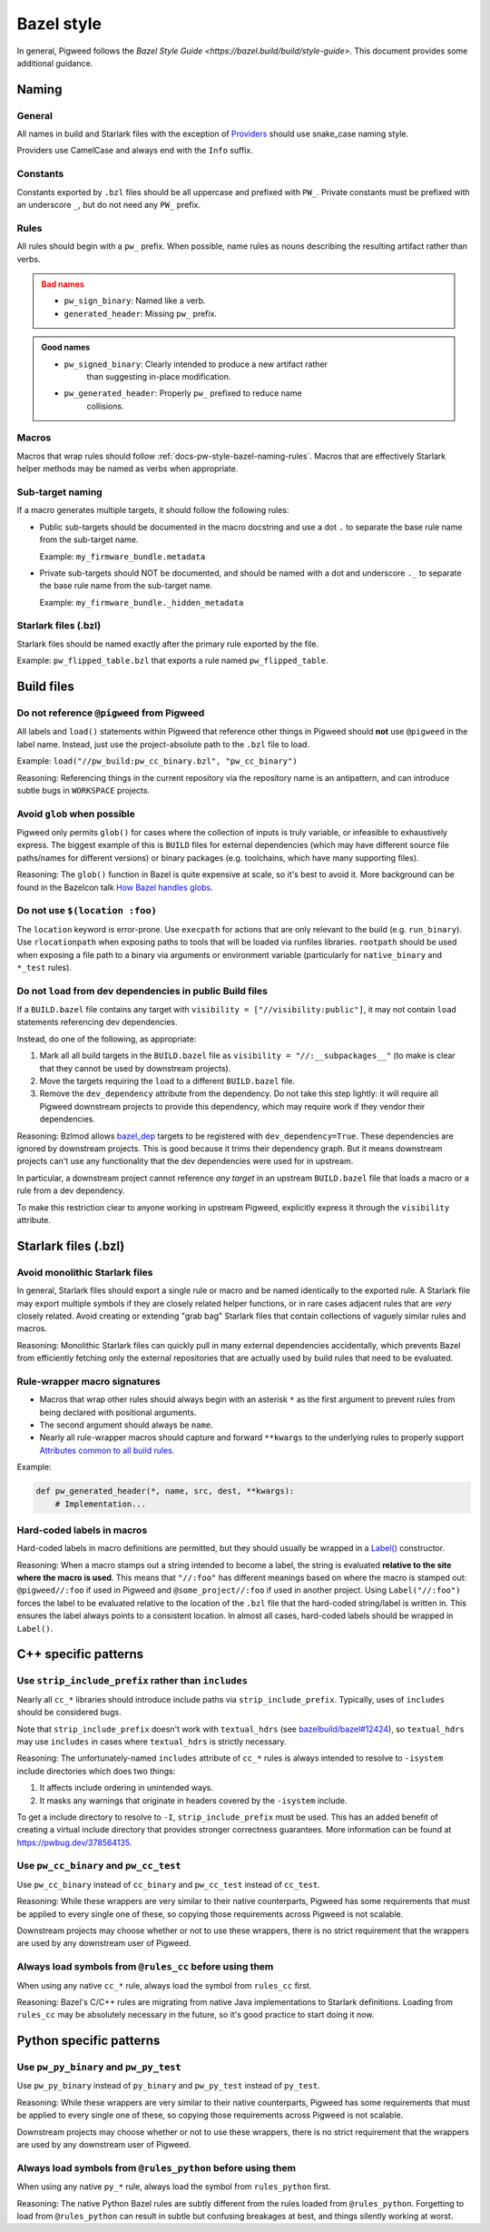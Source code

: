 .. _docs-pw-style-bazel:

===========
Bazel style
===========
In general, Pigweed follows the `Bazel Style Guide
<https://bazel.build/build/style-guide>`. This document provides some additional
guidance.

------
Naming
------

General
=======
All names in build and Starlark files with the exception of
`Providers <https://bazel.build/rules/lib/builtins/Provider>`__ should use
snake_case naming style.

Providers use CamelCase and always end with the ``Info`` suffix.

Constants
=========
Constants exported by ``.bzl`` files should be all uppercase and prefixed with
``PW_``. Private constants must be prefixed with an underscore ``_``, but do
not need any ``PW_`` prefix.

.. _docs-pw-style-bazel-naming-rules:

Rules
=====
All rules should begin with a ``pw_`` prefix. When possible, name rules as nouns
describing the resulting artifact rather than verbs.

.. admonition:: Bad names
   :class: error

   * ``pw_sign_binary``: Named like a verb.
   * ``generated_header``: Missing ``pw_`` prefix.

.. admonition:: Good names
   :class: checkmark

   * ``pw_signed_binary``: Clearly intended to produce a new artifact rather
      than suggesting in-place modification.
   * ``pw_generated_header``: Properly ``pw_`` prefixed to reduce name
      collisions.

Macros
======
Macros that wrap rules should follow :ref:`docs-pw-style-bazel-naming-rules`.
Macros that are effectively Starlark helper methods may be named as verbs when
appropriate.

Sub-target naming
=================
If a macro generates multiple targets, it should follow the following rules:

* Public sub-targets should be documented in the macro docstring and use a
  dot ``.`` to separate the base rule name from the sub-target name.

  Example: ``my_firmware_bundle.metadata``

* Private sub-targets should NOT be documented, and should be named with a
  dot and underscore ``._`` to separate the base rule name from the sub-target
  name.

  Example: ``my_firmware_bundle._hidden_metadata``

Starlark files (.bzl)
=====================
Starlark files should be named exactly after the primary rule exported by the
file.

Example: ``pw_flipped_table.bzl`` that exports a rule named ``pw_flipped_table``.

-----------
Build files
-----------

Do not reference ``@pigweed`` from Pigweed
==========================================
All labels and ``load()`` statements within Pigweed that reference other things
in Pigweed should **not** use ``@pigweed`` in the label name. Instead, just use
the project-absolute path to the ``.bzl`` file to load.

Example: ``load("//pw_build:pw_cc_binary.bzl", "pw_cc_binary")``

Reasoning: Referencing things in the current repository via the repository
name is an antipattern, and can introduce subtle bugs in ``WORKSPACE``
projects.

Avoid ``glob`` when possible
============================
Pigweed only permits ``glob()`` for cases where the collection of inputs is
truly variable, or infeasible to exhaustively express. The biggest example of
this is ``BUILD`` files for external dependencies (which may have different
source file paths/names for different versions) or binary packages (e.g.
toolchains, which have many supporting files).

Reasoning: The ``glob()`` function in Bazel is quite expensive at scale, so
it's best to avoid it. More background can be found in the Bazelcon talk
`How Bazel handles globs <https://youtu.be/ZrevTeuU-gQ?si=RheUpWGHldLqvuZ3>`__.

Do not use ``$(location :foo)``
===============================
The ``location`` keyword is error-prone. Use ``execpath`` for actions that are
only relevant to the build (e.g. ``run_binary``). Use ``rlocationpath`` when
exposing paths to tools that will be loaded via runfiles libraries. ``rootpath``
should be used when exposing a file path to a binary via arguments or
environment variable (particularly for ``native_binary`` and ``*_test`` rules).

Do not ``load`` from dev dependencies in public Build files
===========================================================
If a ``BUILD.bazel`` file contains any target with ``visibility =
["//visibility:public"]``, it may not contain ``load`` statements referencing
dev dependencies.

Instead, do one of the following, as appropriate:

#. Mark all all build targets in the ``BUILD.bazel`` file as ``visibility =
   "//:__subpackages__"`` (to make is clear that they cannot be used by downstream
   projects).
#. Move the targets requiring the ``load`` to a different
   ``BUILD.bazel`` file.
#. Remove the ``dev_dependency`` attribute from the dependency. Do not take this
   step lightly: it will require all Pigweed downstream projects to provide this
   dependency, which may require work if they vendor their dependencies.

Reasoning: Bzlmod allows `bazel_dep
<https://bazel.build/rules/lib/globals/module#bazel_dep>`__ targets to be
registered with ``dev_dependency=True``. These dependencies are ignored by
downstream projects. This is good because it trims their dependency graph.
But it means downstream projects can't use any functionality that the dev
dependencies were used for in upstream.

In particular, a downstream project cannot reference *any target* in an upstream
``BUILD.bazel`` file that loads a macro or a rule from a dev dependency.

To make this restriction clear to anyone working in upstream Pigweed, explicitly
express it through the ``visibility`` attribute.

---------------------
Starlark files (.bzl)
---------------------

Avoid monolithic Starlark files
===============================
In general, Starlark files should export a single rule or macro and be named
identically to the exported rule. A Starlark file may export multiple symbols
if they are closely related helper functions, or in rare cases adjacent rules
that are *very* closely related. Avoid creating or extending "grab bag" Starlark
files that contain collections of vaguely similar rules and macros.

Reasoning: Monolithic Starlark files can quickly pull in many external
dependencies accidentally, which prevents Bazel from efficiently fetching
only the external repositories that are actually used by build rules that need
to be evaluated.

Rule-wrapper macro signatures
=============================
* Macros that wrap other rules should always begin with an asterisk ``*`` as
  the first argument to prevent rules from being declared with positional
  arguments.
* The second argument should always be ``name``.
* Nearly all rule-wrapper macros should capture and forward ``**kwargs`` to the
  underlying rules to properly support
  `Attributes common to all build rules <https://bazel.build/reference/be/common-definitions#common-attributes>`__.

Example:

.. code-block:: py

   def pw_generated_header(*, name, src, dest, **kwargs):
       # Implementation...

Hard-coded labels in macros
===========================
Hard-coded labels in macro definitions are permitted, but they should usually be
wrapped in a `Label() <https://bazel.build/rules/lib/builtins/Label#Label>`__
constructor.

Reasoning: When a macro stamps out a string intended to become a label, the
string is evaluated **relative to the site where the macro is used**. This means
that ``"//:foo"`` has different meanings based on where the macro is stamped
out: ``@pigweed//:foo`` if used in Pigweed and ``@some_project//:foo`` if used
in another project. Using ``Label("//:foo")`` forces the label to be evaluated
relative to the location of the ``.bzl`` file that the hard-coded string/label
is written in. This ensures the label always points to a consistent location. In
almost all cases, hard-coded labels should be wrapped in ``Label()``.

---------------------
C++ specific patterns
---------------------

Use ``strip_include_prefix`` rather than ``includes``
=====================================================
Nearly all ``cc_*`` libraries should introduce include paths via
``strip_include_prefix``. Typically, uses of ``includes`` should be considered
bugs.

Note that ``strip_include_prefix`` doesn't work with ``textual_hdrs`` (see
`bazelbuild/bazel#12424 <https://github.com/bazelbuild/bazel/issues/12424>`__),
so ``textual_hdrs`` may use ``includes`` in cases where ``textual_hdrs`` is
strictly necessary.

Reasoning: The unfortunately-named ``includes`` attribute of ``cc_*`` rules
is always intended to resolve to ``-isystem`` include directories which does two
things:

1. It affects include ordering in unintended ways.
2. It masks any warnings that originate in headers covered by the ``-isystem``
   include.

To get a include directory to resolve to ``-I``, ``strip_include_prefix`` must
be used. This has an added benefit of creating a virtual include directory that
provides stronger correctness guarantees. More information can be found at
https://pwbug.dev/378564135.

Use ``pw_cc_binary`` and ``pw_cc_test``
=======================================
Use ``pw_cc_binary`` instead of ``cc_binary`` and ``pw_cc_test`` instead of
``cc_test``.

Reasoning: While these wrappers are very similar to their native counterparts,
Pigweed has some requirements that must be applied to every single one of these,
so copying those requirements across Pigweed is not scalable.

Downstream projects may choose whether or not to use these wrappers, there is
no strict requirement that the wrappers are used by any downstream user of
Pigweed.

Always load symbols from ``@rules_cc`` before using them
========================================================
When using any native ``cc_*`` rule, always load the symbol from
``rules_cc`` first.

Reasoning: Bazel's C/C++ rules are migrating from native Java implementations
to Starlark definitions. Loading from ``rules_cc`` may be absolutely necessary
in the future, so it's good practice to start doing it now.


------------------------
Python specific patterns
------------------------

Use ``pw_py_binary`` and ``pw_py_test``
=======================================
Use ``pw_py_binary`` instead of ``py_binary`` and ``pw_py_test`` instead of
``py_test``.

Reasoning: While these wrappers are very similar to their native counterparts,
Pigweed has some requirements that must be applied to every single one of these,
so copying those requirements across Pigweed is not scalable.

Downstream projects may choose whether or not to use these wrappers, there is
no strict requirement that the wrappers are used by any downstream user of
Pigweed.


Always load symbols from ``@rules_python`` before using them
============================================================
When using any native ``py_*`` rule, always load the symbol from
``rules_python`` first.

Reasoning: The native Python Bazel rules are subtly different from the rules
loaded from ``@rules_python``. Forgetting to load from ``@rules_python`` can
result in subtle but confusing breakages at best, and things silently working
at worst.
